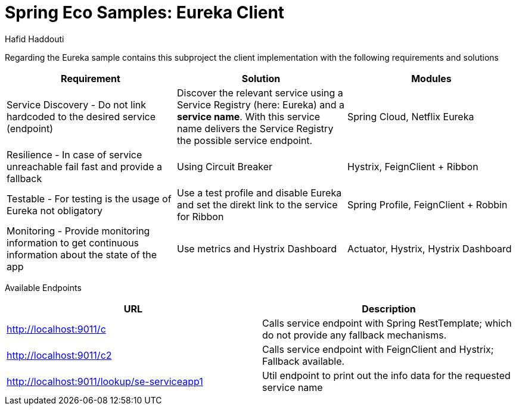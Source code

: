 = Spring Eco Samples: Eureka Client
:author: Hafid Haddouti

Regarding the Eureka sample contains this subproject the client implementation with the following requirements and solutions

|===
| Requirement | Solution | Modules

| Service Discovery - Do not link hardcoded to the desired service (endpoint)
| Discover the relevant service using a Service Registry (here: Eureka) and a *service name*. With this service name delivers the Service Registry the possible service endpoint.
| Spring Cloud, Netflix Eureka

| Resilience - In case of service unreachable fail fast and provide a fallback
| Using Circuit Breaker
| Hystrix, FeignClient + Ribbon

| Testable - For testing is the usage of Eureka not obligatory
| Use a test profile and disable Eureka and set the direkt link to the service for Ribbon
| Spring Profile, FeignClient + Robbin

| Monitoring - Provide monitoring information to get continuous information about the state of the app
| Use metrics and Hystrix Dashboard
| Actuator, Hystrix, Hystrix Dashboard
|===

Available Endpoints
|===
| URL | Description

| http://localhost:9011/c | Calls service endpoint with Spring RestTemplate; which do not provide any fallback mechanisms.
| http://localhost:9011/c2 | Calls service endpoint with FeignClient and Hystrix; Fallback available.
| http://localhost:9011/lookup/se-serviceapp1 | Util endpoint to print out the info data for the requested service name
|===